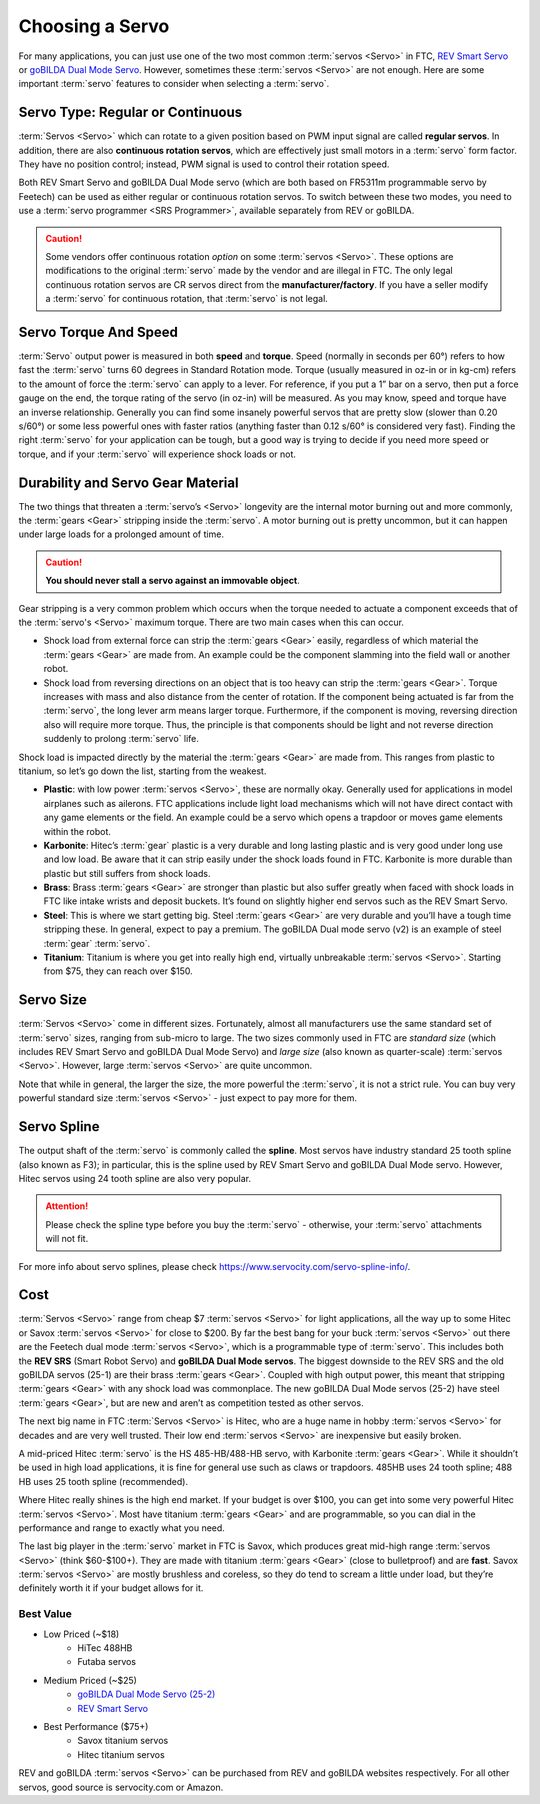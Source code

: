 ================
Choosing a Servo
================

For many applications, you can just use one of the two most common
:term:`servos <Servo>` in FTC,
`REV Smart Servo <http://www.revrobotics.com/rev-41-1097/>`_ or
`goBILDA Dual Mode Servo <https://www.gobilda.com/2000-series-dual-mode-servo-25-2/>`_.
However, sometimes these :term:`servos <Servo>` are not enough.
Here are some important :term:`servo` features to consider when selecting
a :term:`servo`.

Servo Type: Regular or Continuous
---------------------------------
:term:`Servos <Servo>` which can rotate to a given position based on PWM
input signal are called **regular servos**. In addition, there are also
**continuous rotation servos**, which are effectively just small motors in a
:term:`servo` form factor. They have no position control;
instead, PWM signal is used to control their rotation speed.

Both REV Smart Servo and goBILDA Dual Mode servo (which are both based on
FR5311m programmable servo by Feetech) can be used as either regular or
continuous rotation servos. To switch between these two modes, you need
to use a :term:`servo programmer <SRS Programmer>`,
available separately from REV or goBILDA.

..  caution::  Some vendors offer continuous rotation *option*
  on some :term:`servos <Servo>`.
  These options are modifications to the
  original :term:`servo` made by the vendor and are illegal in FTC.
  The only legal continuous rotation servos are CR servos direct from the
  **manufacturer/factory**.
  If you have a seller modify a
  :term:`servo` for continuous rotation, that :term:`servo` is not legal.


Servo Torque And Speed
----------------------
:term:`Servo` output power is measured in both **speed** and **torque**.
Speed (normally in seconds per 60°) refers to how fast the :term:`servo` turns
60 degrees in Standard Rotation mode.
Torque (usually measured in oz-in or in kg-cm) refers to the amount of force
the :term:`servo` can apply to a lever.
For reference, if you put a 1” bar on a servo,
then put a force gauge on the end, the torque rating of the servo (in oz-in)
will be measured.
As you may know, speed and torque have an inverse relationship.
Generally you can find some insanely powerful servos that are pretty slow
(slower than 0.20 s/60°) or some less powerful ones with faster ratios
(anything faster than 0.12 s/60° is considered very fast).
Finding the right :term:`servo` for your application can be tough,
but a good way is trying to decide if you need more speed or torque,
and if your :term:`servo` will experience shock loads or not.


Durability and Servo Gear Material
----------------------------------
The two things that threaten a :term:`servo’s <Servo>` longevity are the
internal motor burning out and more commonly,
the :term:`gears <Gear>` stripping inside the :term:`servo`.
A motor burning out is pretty uncommon, but it can happen under large loads for
a prolonged amount of time.

..  caution::   **You should never stall a servo against an immovable object**.

Gear stripping is a very common problem which occurs when the torque
needed to actuate a component exceeds that of the
:term:`servo's <Servo>` maximum torque.
There are two main cases when this can occur.

* Shock load from external force can strip the :term:`gears <Gear>` easily,
  regardless of which material the :term:`gears <Gear>` are made from.
  An example could be the component slamming into the field wall or
  another robot.
* Shock load from reversing directions on an object that is too heavy can strip
  the :term:`gears <Gear>`.
  Torque increases with mass and also distance from the center of rotation.
  If the component being actuated is far from the :term:`servo`,
  the long lever arm means larger torque.
  Furthermore, if the component is moving, reversing direction also will
  require more torque.
  Thus, the principle is that components should be light and not reverse
  direction suddenly to prolong :term:`servo` life.

Shock load is impacted directly by the material
the :term:`gears <Gear>` are made from. This ranges from plastic to titanium,
so let’s go down the list, starting from the weakest.

* **Plastic**: with low power :term:`servos <Servo>`, these are normally okay.
  Generally used for applications in model airplanes such as ailerons.
  FTC applications include light load mechanisms which will not have direct
  contact with any game elements or the field. An example could be a servo
  which opens a trapdoor or moves game elements within the robot.
* **Karbonite**: Hitec’s :term:`gear` plastic is a very durable and long
  lasting plastic and is very good under long use and low load.
  Be aware that it can strip easily under the shock loads found in FTC.
  Karbonite is more durable than plastic but still suffers from shock loads.
* **Brass**: Brass :term:`gears <Gear>` are stronger than plastic but also
  suffer greatly when faced with shock loads in FTC
  like intake wrists and deposit buckets.
  It’s found on slightly higher end servos such as the REV Smart Servo.
* **Steel**: This is where we start getting big.
  Steel :term:`gears <Gear>` are very durable and you’ll have a tough time
  stripping these.
  In general, expect to pay a premium.
  The goBILDA Dual mode servo (v2) is an example of steel :term:`gear`
  :term:`servo`.
* **Titanium**: Titanium is where you get into really high end,
  virtually unbreakable :term:`servos <Servo>`.
  Starting from $75, they can reach over $150.

Servo Size
----------
:term:`Servos <Servo>` come in different sizes.
Fortunately, almost all manufacturers use the same standard set of
:term:`servo` sizes, ranging from sub-micro to large.
The two sizes commonly used in FTC are *standard size*
(which includes REV Smart Servo and goBILDA Dual Mode Servo) and *large size*
(also known as quarter-scale) :term:`servos <Servo>`.
However, large :term:`servos <Servo>` are quite uncommon.

Note that while in general, the larger the size,
the more powerful the :term:`servo`,
it is not a strict rule.
You can buy very powerful standard size :term:`servos <Servo>` -
just expect to pay more for them.


Servo Spline
------------
The output shaft of the :term:`servo` is commonly called the **spline**.
Most servos have industry standard 25 tooth spline (also known as F3);
in particular, this is the spline used by REV Smart Servo and goBILDA Dual Mode
servo.
However, Hitec servos using 24 tooth spline are also very popular.

.. attention::
  Please check the spline type before you buy the :term:`servo` -
  otherwise, your :term:`servo` attachments will not fit.

For more info about servo splines,
please check https://www.servocity.com/servo-spline-info/.

Cost
----
:term:`Servos <Servo>` range from cheap $7 :term:`servos <Servo>` for light
applications, all the way up to some Hitec or Savox :term:`servos <Servo>` for
close to $200.
By far the best bang for your buck :term:`servos <Servo>` out there are the
Feetech dual mode :term:`servos <Servo>`, which is a programmable type of
:term:`servo`.
This includes both the **REV SRS** (Smart Robot Servo) and
**goBILDA Dual Mode servos**.
The biggest downside to the REV SRS and the old goBILDA servos (25-1) are their
brass :term:`gears <Gear>`.
Coupled with high output power, this meant that stripping :term:`gears <Gear>`
with any shock load was commonplace.
The new goBILDA Dual Mode servos (25-2) have steel :term:`gears <Gear>`,
but are new and aren’t as competition tested as other servos.

The next big name in FTC :term:`Servos <Servo>` is Hitec,
who are a huge name in hobby :term:`servos <Servo>` for decades and are very
well trusted.
Their low end :term:`servos <Servo>` are inexpensive but easily broken.

A mid-priced Hitec :term:`servo` is the HS 485-HB/488-HB servo,
with Karbonite :term:`gears <Gear>`.
While it shouldn’t be used in high load applications,
it is fine for general use such as claws or trapdoors.
485HB uses 24 tooth spline; 488 HB uses 25 tooth spline (recommended).

Where Hitec really shines is the high end market.
If your budget is over $100,
you can get into some very powerful Hitec :term:`servos <Servo>`.
Most have titanium :term:`gears <Gear>` and are programmable,
so you can dial in the performance and range to exactly what you need.

The last big player in the :term:`servo` market in FTC is Savox, which produces
great mid-high range :term:`servos <Servo>` (think $60-$100+).
They are made with titanium :term:`gears <Gear>` (close to bulletproof) and are
**fast**. Savox :term:`servos <Servo>` are mostly brushless and coreless,
so they do tend to scream a little under load,
but they’re definitely worth it if your budget allows for it.


Best Value
==========
* Low Priced (~$18)
    * HiTec 488HB
    * Futaba servos
* Medium Priced (~$25)
    * `goBILDA Dual Mode Servo (25-2) <https://www.gobilda.com/2000-series-dual-mode-servo-25-2/>`_
    * `REV Smart Servo <http://www.revrobotics.com/rev-41-1097/>`_
* Best Performance ($75+)
    * Savox titanium servos
    * Hitec titanium servos

REV and goBILDA :term:`servos <Servo>` can be purchased from REV and goBILDA
websites respectively.
For all other servos, good source is servocity.com or Amazon.
